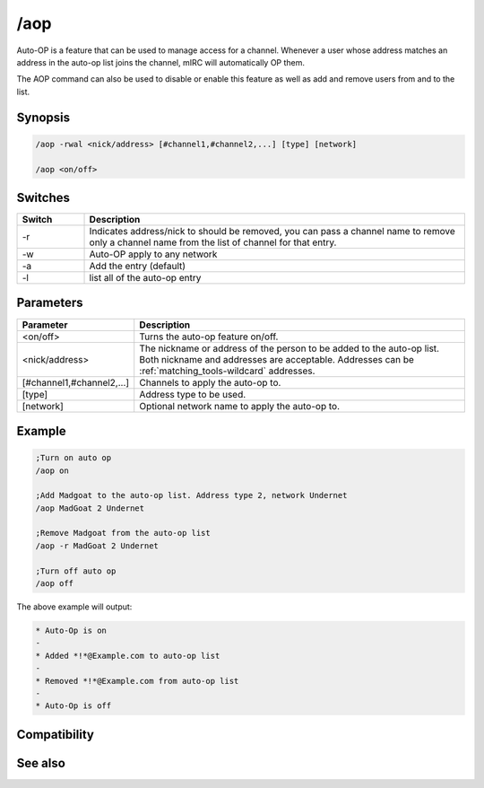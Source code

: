 /aop
====

Auto-OP is a feature that can be used to manage access for a channel. Whenever a user whose address matches an address in the auto-op list joins the channel, mIRC will automatically OP them.

The AOP command can also be used to disable or enable this feature as well as add and remove users from and to the list.

Synopsis
--------

.. code:: text

    /aop -rwal <nick/address> [#channel1,#channel2,...] [type] [network]
    
    /aop <on/off>

Switches
--------

.. list-table::
    :widths: 15 85
    :header-rows: 1

    * - Switch
      - Description
    * - -r
      - Indicates address/nick to should be removed, you can pass a channel name to remove only a channel name from the list of channel for that entry.
    * - -w
      - Auto-OP apply to any network
    * - -a
      - Add the entry (default)
    * - -l
      - list all of the auto-op entry

Parameters
----------

.. list-table::
    :widths: 15 85
    :header-rows: 1

    * - Parameter
      - Description
    * - <on/off>
      - Turns the auto-op feature on/off.
    * - <nick/address>
      - The nickname or address of the person to be added to the auto-op list. Both nickname and addresses are acceptable. Addresses can be :ref:`matching_tools-wildcard` addresses.
    * - [#channel1,#channel2,...]
      - Channels to apply the auto-op to.
    * - [type]
      - Address type to be used.
    * - [network]
      - Optional network name to apply the auto-op to.

Example
-------

.. code:: text

    ;Turn on auto op
    /aop on 
    
    ;Add Madgoat to the auto-op list. Address type 2, network Undernet
    /aop MadGoat 2 Undernet 
    
    ;Remove Madgoat from the auto-op list
    /aop -r MadGoat 2 Undernet 
    
    ;Turn off auto op
    /aop off
 

The above example will output:

.. code:: text

    * Auto-Op is on
    -
    * Added *!*@Example.com to auto-op list
    -
    * Removed *!*@Example.com from auto-op list
    -
    * Auto-Op is off

Compatibility
-------------

.. compatibility:: 5.9

See also
--------

.. hlist::
    :columns: 4

    * :doc:`$aop </identifiers/aop>`
    * :doc:`$avoice </identifiers/avoice>`
    * :doc:`$auto </identifiers/auto>`
    * :doc:`/avoice </commands/avoice>`
    * :doc:`/ignore </commands/ignore>`
    * :doc:`/pop </commands/pop>`
    * :doc:`/pvoice </commands/pvoice>`

